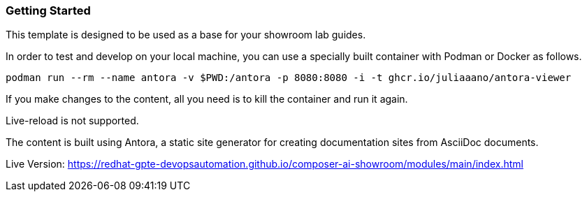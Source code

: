 === Getting Started

This template is designed to be used as a base for your showroom lab guides.

In order to test and develop on your local machine, you can use a specially built container with Podman or Docker as follows.

[source,sh]
----
podman run --rm --name antora -v $PWD:/antora -p 8080:8080 -i -t ghcr.io/juliaaano/antora-viewer
----

If you make changes to the content, all you need is to kill the container and run it again.

Live-reload is not supported.

The content is built using Antora, a static site generator for creating documentation sites from AsciiDoc documents.

Live Version:
https://redhat-gpte-devopsautomation.github.io/composer-ai-showroom/modules/main/index.html